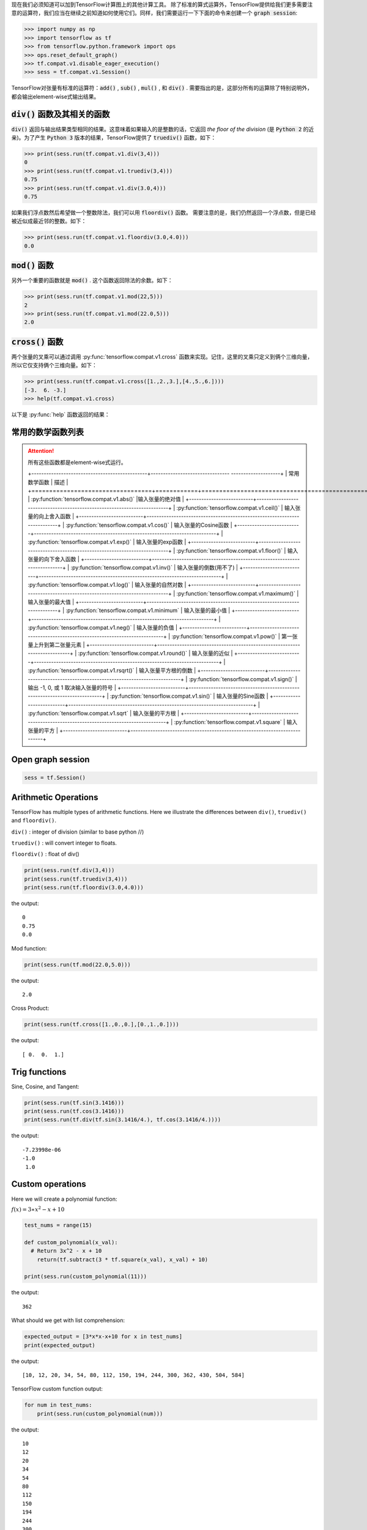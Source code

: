现在我们必须知道可以加到TensorFlow计算图上的其他计算工具。
除了标准的算式运算外，TensorFlow提供给我们更多需要注意的运算符，我们应当在继续之前知道如何使用它们。同样，我们需要运行一下下面的命令来创建一个 :code:`graph session`:

.. code:: python

  >>> import numpy as np
  >>> import tensorflow as tf
  >>> from tensorflow.python.framework import ops
  >>> ops.reset_default_graph()
  >>> tf.compat.v1.disable_eager_execution()
  >>> sess = tf.compat.v1.Session()

TensorFlow对张量有标准的运算符：:code:`add()` , :code:`sub()` , :code:`mul()` , 和 :code:`div()` . 需要指出的是，这部分所有的运算除了特别说明外，都会输出element-wise式输出结果。

:code:`div()` 函数及其相关的函数
------------------------------

:code:`div()` 返回与输出结果类型相同的结果。这意味着如果输入的是整数的话，它返回 :emphasis:`the floor of the division` (是 :code:`Python 2` 的近亲)。为了产生 :code:`Python 3` 版本的结果，TensorFlow提供了 :code:`truediv()` 函数，如下：

.. code:: python
  
  >>> print(sess.run(tf.compat.v1.div(3,4)))
  0
  >>> print(sess.run(tf.compat.v1.truediv(3,4)))
  0.75
  >>> print(sess.run(tf.compat.v1.div(3.0,4)))
  0.75
  
如果我们浮点数然后希望做一个整数除法，我们可以用 :code:`floordiv()` 函数。 需要注意的是，我们仍然返回一个浮点数，但是已经被近似成最近邻的整数。如下：

.. code:: python
  
  >>> print(sess.run(tf.compat.v1.floordiv(3.0,4.0)))
  0.0


:code:`mod()` 函数
------------------------------

另外一个重要的函数就是 :code:`mod()` . 这个函数返回除法的余数。如下：

.. code:: python
    
   >>> print(sess.run(tf.compat.v1.mod(22,5)))
   2
   >>> print(sess.run(tf.compat.v1.mod(22.0,5)))
   2.0

:code:`cross()` 函数
------------------------------

两个张量的叉乘可以通过调用 :py:func:`tensorflow.compat.v1.cross` 函数来实现。记住，这里的叉乘只定义到俩个三维向量，所以它仅支持俩个三维向量。如下：

.. code:: python
  
   >>> print(sess.run(tf.compat.v1.cross([1.,2.,3.],[4.,5.,6.])))
   [-3.  6. -3.]
   >>> help(tf.compat.v1.cross)

以下是 :py:func:`help` 函数返回的结果：

.. py:function:: cross(a, b, name=None)

   Compute the pairwise cross product.
   
   `a` and `b` must be the same shape; they can either be simple 3-element vectors, or any shape where the innermost dimension is 3. In the latter case, each pair of corresponding 3-element vectors is cross-multiplied independently.

   :param a: Must be one of the following types: `float32`, `float64`, `int32`, `uint8`, `int16`, `int8`, `int64`, `bfloat16`, `uint16`, `half`, `uint32`, `uint64`. A tensor containing 3-element vectors.
   :type a: Tensor
   :param b: Must have the same type as `a`. 
   :type b: Tensor
   :param name: A name for the operation (optional).
   :rtype: Tensor. 
   :returns: Has the same type as `a`.
   
常用的数学函数列表
---------------

.. attention:: 所有这些函数都是element-wise式运行。

                           +-----------------------------------------------+-------------------------------- --------------------+
                           | 常用数学函数                                   |                       描述                          | 
                           +==================================+============+=====================================================+
                           | :py:function:`tensorflow.compat.v1.abs()`     |输入张量的绝对值                                      |
                           +--------------------------+--------------------------------------------------------------------------+
                           | :py:function:`tensorflow.compat.v1.ceil()`    | 输入张量的向上舍入函数                                |
                           +--------------------------+--------------------------------------------------------------------------+
                           | :py:function:`tensorflow.compat.v1.cos()`     | 输入张量的Cosine函数                                 |
                           +--------------------------+--------------------------------------------------------------------------+
                           | :py:function:`tensorflow.compat.v1.exp()`     | 输入张量的exp函数                                    |
                           +--------------------------+--------------------------------------------------------------------------+
                           | :py:function:`tensorflow.compat.v1.floor()`   | 输入张量的向下舍入函数                                |
                           +--------------------------+--------------------------------------------------------------------------+
                           | :py:function:`tensorflow.compat.v1.inv()`     | 输入张量的倒数(用不了)                                |
                           +--------------------------+--------------------------------------------------------------------------+
                           | :py:function:`tensorflow.compat.v1.log()`     | 输入张量的自然对数                                    |
                           +--------------------------+--------------------------------------------------------------------------+
                           | :py:function:`tensorflow.compat.v1.maximum()` | 输入张量的最大值                                      |
                           +--------------------------+--------------------------------------------------------------------------+
                           | :py:function:`tensorflow.compat.v1.minimum`   | 输入张量的最小值                                      |
                           +--------------------------+--------------------------------------------------------------------------+
                           | :py:function:`tensorflow.compat.v1.neg()`     | 输入张量的负值                                        |
                           +--------------------------+---------------------------------------------------------------------------+
                           | :py:function:`tensorflow.compat.v1.pow()`     | 第一张量上升到第二张量元素                             |
                           +--------------------------+---------------------------------------------------------------------------+
                           | :py:function:`tensorflow.compat.v1.round()`   | 输入张量的近似                                        |
                           +--------------------------+---------------------------------------------------------------------------+
                           | :py:function:`tensorflow.compat.v1.rsqrt()`   | 输入张量平方根的倒数                                   |
                           +--------------------------+---------------------------------------------------------------------------+
                           | :py:function:`tensorflow.compat.v1.sign()`    | 输出 -1, 0, 或 1 取决输入张量的符号                    |
                           +--------------------------+---------------------------------------------------------------------------+
                           | :py:function:`tensorflow.compat.v1.sin()`     | 输入张量的Sine函数                                    |
                           +--------------------------+---------------------------------------------------------------------------+
                           | :py:function:`tensorflow.compat.v1.sqrt`      | 输入张量的平方根                                      |
                           +--------------------------+---------------------------------------------------------------------------+
                           | :py:function:`tensorflow.compat.v1.square`    | 输入张量的平方                                        |
                           +--------------------------+---------------------------------------------------------------------------+
                           

Open graph session
------------------

.. code:: python

  sess = tf.Session()
  
Arithmetic Operations
---------------------
TensorFlow has multiple types of arithmetic functions. Here we illustrate the differences
between ``div()``, ``truediv()`` and ``floordiv()``.

``div()`` : integer of division (similar to base python //)

``truediv()`` : will convert integer to floats.

``floordiv()`` : float of div()

.. code:: python

  print(sess.run(tf.div(3,4)))
  print(sess.run(tf.truediv(3,4)))
  print(sess.run(tf.floordiv(3.0,4.0)))

the output::

  0
  0.75
  0.0

Mod function:

.. code:: python

  print(sess.run(tf.mod(22.0,5.0)))

the output::

  2.0

Cross Product:

.. code:: python

  print(sess.run(tf.cross([1.,0.,0.],[0.,1.,0.])))

the output::

  [ 0.  0.  1.]
  
Trig functions
---------------

Sine, Cosine, and Tangent:

.. code:: python

  print(sess.run(tf.sin(3.1416)))
  print(sess.run(tf.cos(3.1416)))
  print(sess.run(tf.div(tf.sin(3.1416/4.), tf.cos(3.1416/4.))))
  
the output::

  -7.23998e-06
  -1.0
   1.0
  
  
Custom operations
------------------

Here we will create a polynomial function:

:math:`f(x) = 3 \ast x^2-x+10`

.. code:: python

  test_nums = range(15)
  
  def custom_polynomial(x_val):
    # Return 3x^2 - x + 10
      return(tf.subtract(3 * tf.square(x_val), x_val) + 10)

  print(sess.run(custom_polynomial(11)))

the output::
  
  362
  
What should we get with list comprehension:

.. code:: python
  
  expected_output = [3*x*x-x+10 for x in test_nums]
  print(expected_output)
  
the output::

  [10, 12, 20, 34, 54, 80, 112, 150, 194, 244, 300, 362, 430, 504, 584]
  
TensorFlow custom function output:

.. code:: python

  for num in test_nums:
      print(sess.run(custom_polynomial(num)))


the output::
  
  10
  12
  20
  34
  54
  80
  112
  150
  194
  244
  300
  362
  430
  504
  584

